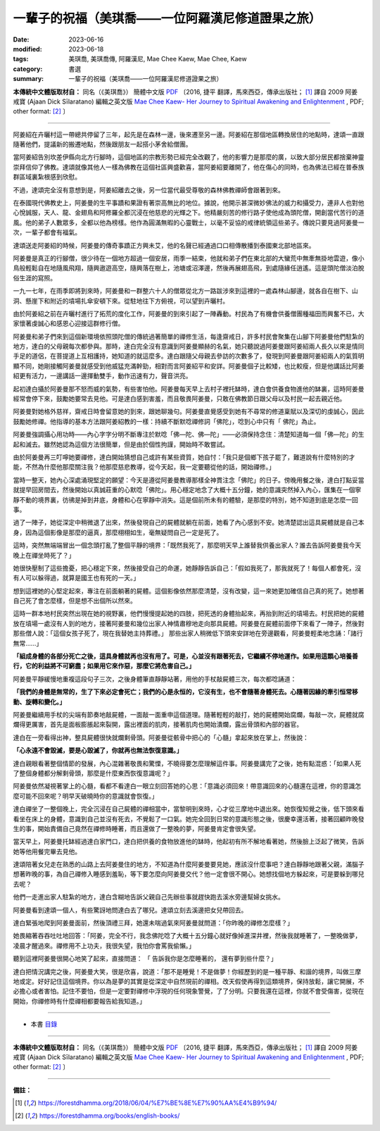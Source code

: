 =====================================================
一輩子的祝福（美琪喬——一位阿羅漢尼修道證果之旅）
=====================================================

:date: 2023-06-16
:modified: 2023-06-18
:tags: 美琪喬, 美琪喬傳, 阿羅漢尼, Mae Chee Kaew, Mae Chee, Kaew
:category: 書選
:summary: 一輩子的祝福（美琪喬——一位阿羅漢尼修道證果之旅）


**本傳統中文體版取材自：** 同名（《美琪喬》） 簡體中文版  `PDF <https://forestdhamma.org/ebooks/chinese/pdf/mck-chinese.pdf>`__ 〔2016, 捷平 翻譯，馬來西亞，傳承出版社； [1]_ 譯自 2009 阿姜 戒寶 (Ajaan Dick Sīlaratano) 編輯之英文版 `Mae Chee Kaew- Her Journey to Spiritual Awakening and Enlightenment <https://forestdhamma.org/ebooks/english/pdf/Mae_Chee_Kaew.pdf>`__ , PDF; other format:  [2]_ 〕

------

阿姜紹在卉曬村這一帶總共停留了三年，起先是在森林一邊，後來遷至另一邊。阿姜紹在那個地區轉換居住的地點時，達頌一直跟隨著他們，提議新的搬遷地點，然後跟朋友一起搭小茅舍給僧團。

當阿姜紹告別坎差伊縣向北方行腳時，這個地區的宗教形勢已經完全改觀了，他的影響力是那麼的廣，以致大部分居民都捨棄神靈崇拜信仰了佛教。達頌就像其他人一樣為佛教在這個社區興盛歡喜，當阿姜紹要離開了，他在傷心的同時，也為佛法已經在普泰族群區域裏紮根感到欣慰。

不過，達頌完全沒有意想到是，阿姜紹離去之後，另一位當代最受尊敬的森林佛教禪師會跟著到來。

在泰國現代佛教史上，阿姜曼的生平事蹟和果證有著崇高無比的地位。據說，他開示甚深微妙佛法的威力和攝受力，連非人也對他心悅誠服，天人、龍、金翅鳥和阿修羅全都沉浸在他慈悲的光輝之下。他精嚴刻苦的修行路子使他成為頭陀僧，開創當代苦行的道風。他的弟子人數眾多，全都以他為榜樣。他作為圓滿無暇的心靈戰士，以毫不妥協的戒律統領這些弟子。傳說只要見過阿姜曼一次，一輩子都會有福氣。

達頌送走阿姜紹的時候，阿姜曼的傳奇事蹟正方興未艾，他的名聲已經通過口口相傳散播到泰國東北部地區來。

阿姜曼是真正的行腳僧，很少待在一個地方超過一個安居，雨季一結束，他就和弟子們在東北部的大蠻荒中無牽無掛地雲遊，像小鳥般輕鬆自在地隨風飛翔，隨興遨遊高空，隨興落在樹上，池塘或沼澤邊，然後再展翅高飛，到處隨緣任逍遙。這是頭陀僧淡泊脫俗生涯的寫照。

一九一七年，在雨季即將到來時，阿姜曼和一群整六十人的僧眾從北方一路跋涉來到這裡的一處森林山腳邊，就各自在樹下、山洞、懸崖下和附近的墳場扎傘安頓下來。從駐地往下方俯視，可以望到卉曬村。

由於阿姜紹之前在卉曬村進行了拓荒的度化工作，阿姜曼的到來引起了一陣轟動。村民為了有機會供養僧團種福田而興奮不已，大家懷著虔誠心和感恩心迎接這群修行僧。

阿姜曼和弟子們來到這個新環境依照頭陀僧的傳統過著簡單的禪修生活，每逢齋戒日，許多村民會聚集在山腳下阿姜曼他們駐紮的地方，達白的父母親每次都參與。那時，達白完全沒有意識到阿姜曼顯赫的名氣，她只聽說過阿姜曼跟阿姜紹兩人長久以來是情同手足的道侶，在菩提道上互相護持，她知道的就這麼多。達白跟隨父母親去參訪的次數多了，發現到阿姜曼跟阿姜紹兩人的氣質明顯不同，她剛接觸阿姜曼就感受到他威猛充滿幹勁，相對而言阿姜紹平和安詳。阿姜曼個子比較矮，也比較瘦，但是他講話比阿姜紹更有活力，一邊講話一邊揮動雙手，動作迅速有力，聲音洪亮。

起初達白攝於阿姜曼那不怒而威的氣勢，有些害怕他。阿姜曼每天早上去村子裡托缽時，達白會供養食物進他的缽裏，這時阿姜曼經常會停下來，鼓勵她要常去見他。可是達白感到害羞，而且敬畏阿姜曼，只敢在佛教節日跟父母以及村民一起去親近他。

阿姜曼對她格外慈祥，齋戒日時會留意她的到來，跟她聊幾句。阿姜曼直覺感受到她有不尋常的修道稟賦以及深切的虔誠心，因此鼓勵她修禪。他指導的基本方法跟阿姜紹教的一樣：持續不斷默唸禪修詞「佛陀」，唸到心中只有「 佛陀」為止。

阿姜曼強調攝心用功時——內心字字分明不斷專注於默唸「佛—陀、佛—陀」——必須保持念住：清楚知道每一個「佛—陀」的生起和滅去。雖然她認為這個方法很簡單，但是由於個性拘謹，開始時不敢嘗試。

由於阿姜曼再三叮嚀她要禪修，達白開始猜想自己或許有某些資質，她自忖：「我只是個鄉下孩子罷了，難道說有什麼特別的才能，不然為什麼他那麼關注我？他那麼慈悲教導，從今天起，我一定要聽從他的話，開始禪修。」

當時一整天，她內心深處涌現堅定的願望：今天是遵從阿姜曼教導那樣全神貫注念「佛陀」的日子。傍晚用餐之後，達白打點妥當就提早回房間去，然後開始以真誠莊重的心默唸「佛陀」。用心穩定地念了大概十五分鐘，她的意識突然掉入內心，匯集在一個寧靜不動的境界裏，彷彿是掉到井底，身體和心在寧靜中消失。這是個前所未有的體驗，是那麼的特別，她不知道到底是怎麼一回事。

過了一陣子，她從深定中稍微退了出來，然後發現自己的屍體就躺在前面，她看了內心感到不安。她清楚認出這具屍體就是自己本身，因為這個影像是那麼的逼真，那麼栩栩如生，毫無疑問自己一定是死了。

這時，突然無端端冒出一個念頭打亂了整個平靜的境界：「既然我死了，那麼明天早上誰替我供養出家人？誰去告訴阿姜曼我今天晚上在禪坐時死了？」

她很快壓制了這些擔憂，把心穩定下來，然後接受自己的命運，她靜靜告訴自己：「假如我死了，那我就死了！每個人都會死，沒有人可以躲得過，就算是國王也有死的一天。」

想到這裡她的心堅定起來，專注在前面躺著的屍體。這個影像依然那麼清楚，沒有改變，這一來她更加確信自己真的死了。她想著自己死了會怎麼樣，但是想不出個所以然來。

這時一群本地村民突然出現在她的視野裏，他們慢慢提起她的四肢，把死透的身體抬起來，再抬到附近的墳場去。村民把她的屍體放在墳場一處沒有人到的地方，接著阿姜曼和幾位出家人神情肅穆地走向那具屍體。阿姜曼在屍體前面停下來看了一陣子，然後對那些僧人說：「這個女孩子死了，現在我替她主持葬禮。」
那些出家人稍微低下頭來安詳地在旁邊觀看，阿姜曼輕柔地念誦：「諸行無常……」

**「組成身體的各部分死亡之後，這具身體就再也沒有用了。可是，心並沒有跟著死去，它繼續不停地運作。如果用這顆心培養善行，它的利益將不可窮盡；如果用它來作惡，那麼它將危害自己。」**

阿姜曼平靜緩慢地重複這段句子三次，之後身體筆直靜靜站著，用他的手杖敲屍體三次，每次都唸誦道：

**「我們的身體是無常的，生了下來必定會死亡；我們的心是永恒的，它沒有生，也不會隨著身體死去。心隨著因緣的牽引恒常移動、旋轉和變化。」**

阿姜曼繼續用手杖的尖端有節奏地敲屍體，一面敲一面重申這個道理。隨著輕輕的敲打，她的屍體開始腐爛，每敲一次，屍體就腐爛得更厲害，首先是面板膨脹起來裂開，露出裡面的肌肉，接著肌肉也開始潰爛，露出骨頭和內部的器官。

達白在一旁看得出神，整具屍體很快就爛剩骨頭。阿姜曼從骸骨中把心的「心髓」拿起來放在掌上，然後說：

**「心永遠不會毀滅，要是心毀滅了，你就再也無法恢復意識。」**

達白親眼看著整個情節的發展，內心混雜著敬畏和驚慄，不曉得要怎麼理解這件事。阿姜曼講完了之後，她有點混惑：「如果人死了整個身體都分解剩骨頭，那麼是什麼東西恢復意識呢？」

阿姜曼依然凝視著掌上的心髓，看都不看達白一眼立刻回答她的心思：「意識必須回來！帶意識回來的心髓還在這裡，你的意識怎麼可能不回來呢？明早天破曉時你的意識就會恢復。」

達白禪坐了一整個晚上，完全沉浸在自己屍體的禪相當中，當黎明到來時，心才從三摩地中退出來。她恢復知覺之後，低下頭來看看坐在床上的身體，意識到自己並沒有死去，不覺鬆了一口氣。她完全回到日常的意識形態之後，很慶幸還活著，接著回顧昨晚發生的事，開始責備自己竟然在禪修時睡著，而且還做了一整晚的夢，阿姜曼肯定會很失望。

當天早上，阿姜曼托缽經過達白家門口，達白把供養的食物放進他的缽時，他起初有所不解地看著她，然後臉上泛起了微笑，告訴她等他用餐完畢去見他。

達頌陪著女兒走在熟悉的山路上去阿姜曼住的地方，不知道為什麼阿姜曼要見她，應該沒什麼事吧？達白靜靜地跟著父親，滿腦子想著昨晚的事，為自己禪修入睡感到羞恥，等下要怎麼向阿姜曼交代？他一定會很不開心。她想找個地方躲起來，可是要躲到哪兒去呢？

他們一走進出家人駐紮的地方，達白含糊地告訴父親自己先辦些事就趕快跑去溪水旁邊幫婦女挑水。

阿姜曼看到達頌一個人，有些驚訝地問達白去了哪兒。達頌立刻去溪邊把女兒帶回去。

達白緊張地爬到阿姜曼面前，然後頂禮三拜，她還未喘過氣來阿姜曼就問道：「你昨晚的禪修怎麼樣？」

她畏縮著吞吞吐吐地回答：「阿姜，完全不行，我念佛陀唸了大概十五分鐘心就好像掉進深井裡，然後我就睡著了，一整晚做夢，凌晨才醒過來。禪修用不上功夫，我很失望，我怕你會罵我偷懶。」

聽到這裡阿姜曼很開心地笑了起來，直接問道： 「 告訴我你是怎麼睡著的， 還有夢到些什麼？」

達白把情況講完之後，阿姜曼大笑，很是欣喜，說道：「那不是睡覺！不是做夢！你經歷到的是一種平靜、和諧的境界，叫做三摩地或定。好好記住這個境界。你以為是夢的其實是從深定中自然現前的禪相。改天假使再得到這類境界，保持放鬆，讓它開展，不必擔心或者害怕。記住不要怕，但是一定要對禪修中浮現的任何現象警覺，了了分明。只要我還在這裡，你就不會受傷害，從現在開始，你禪修時有什麼禪相都要報告給我知道。」

------

- 本書 `目錄 <{filename}mae-chee-kaew%zh.rst>`_

------

**本傳統中文體版取材自：** 同名（《美琪喬》） 簡體中文版  `PDF <https://forestdhamma.org/ebooks/chinese/pdf/mck-chinese.pdf>`__ 〔2016, 捷平 翻譯，馬來西亞，傳承出版社； [1]_ 譯自 2009 阿姜 戒寶 (Ajaan Dick Sīlaratano) 編輯之英文版 `Mae Chee Kaew- Her Journey to Spiritual Awakening and Enlightenment <https://forestdhamma.org/ebooks/english/pdf/Mae_Chee_Kaew.pdf>`__ , PDF; other format:  [2]_ 〕

------

**備註：**

.. [1] https://forestdhamma.org/2018/06/04/%E7%BE%8E%E7%90%AA%E4%B9%94/

.. [2] https://forestdhamma.org/books/english-books/ 


..
  06-18 rev. proofed by A-Liang
  2023-06-17, create rst on 2023-06-16
